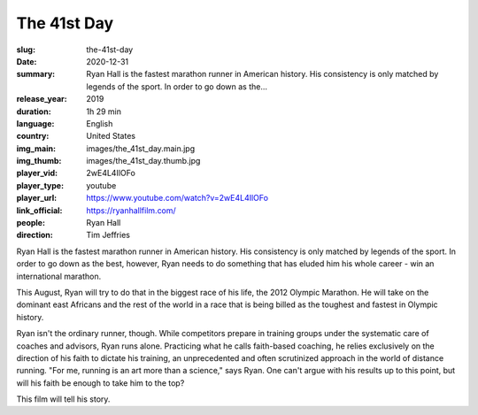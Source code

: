 The 41st Day
############

:slug: the-41st-day
:date: 2020-12-31
:summary: Ryan Hall is the fastest marathon runner in American history. His consistency is only matched by legends of the sport. In order to go down as the...
:release_year: 2019
:duration: 1h 29 min
:language: English
:country: United States
:img_main: images/the_41st_day.main.jpg
:img_thumb: images/the_41st_day.thumb.jpg
:player_vid: 2wE4L4IlOFo
:player_type: youtube
:player_url: https://www.youtube.com/watch?v=2wE4L4IlOFo
:link_official: https://ryanhallfilm.com/
:people: Ryan Hall
:direction: Tim Jeffries

Ryan Hall is the fastest marathon runner in American history. His consistency is only matched by legends of the sport. In order to go down as the best, however, Ryan needs to do something that has eluded him his whole career - win an international marathon.

This August, Ryan will try to do that in the biggest race of his life, the 2012 Olympic Marathon. He will take on the dominant east Africans and the rest of the world in a race that is being billed as the toughest and fastest in Olympic history.

Ryan isn't the ordinary runner, though. While competitors prepare in training groups under the systematic care of coaches and advisors, Ryan runs alone. Practicing what he calls faith-based coaching, he relies exclusively on the direction of his faith to dictate his training, an unprecedented and often scrutinized approach in the world of distance running. "For me, running is an art more than a science," says Ryan. One can't argue with his results up to this point, but will his faith be enough to take him to the top?

This film will tell his story.

